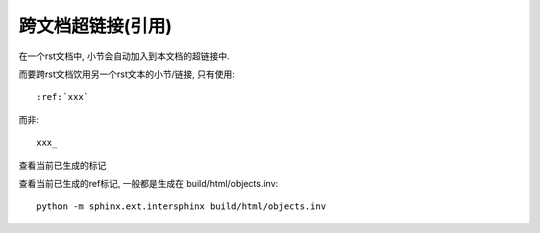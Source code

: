 ==================================
跨文档超链接(引用)
==================================


.. post:: 2023-03-03 23:21:31
  :tags: rst标记语言, 问题
  :category: 文档
  :author: YanQue
  :location: CD
  :language: zh-cn



在一个rst文档中, 小节会自动加入到本文档的超链接中.

而要跨rst文档饮用另一个rst文本的小节/链接, 只有使用::

  :ref:`xxx`

而非::

  xxx_

查看当前已生成的标记

查看当前已生成的ref标记, 一般都是生成在 build/html/objects.inv::

  python -m sphinx.ext.intersphinx build/html/objects.inv



